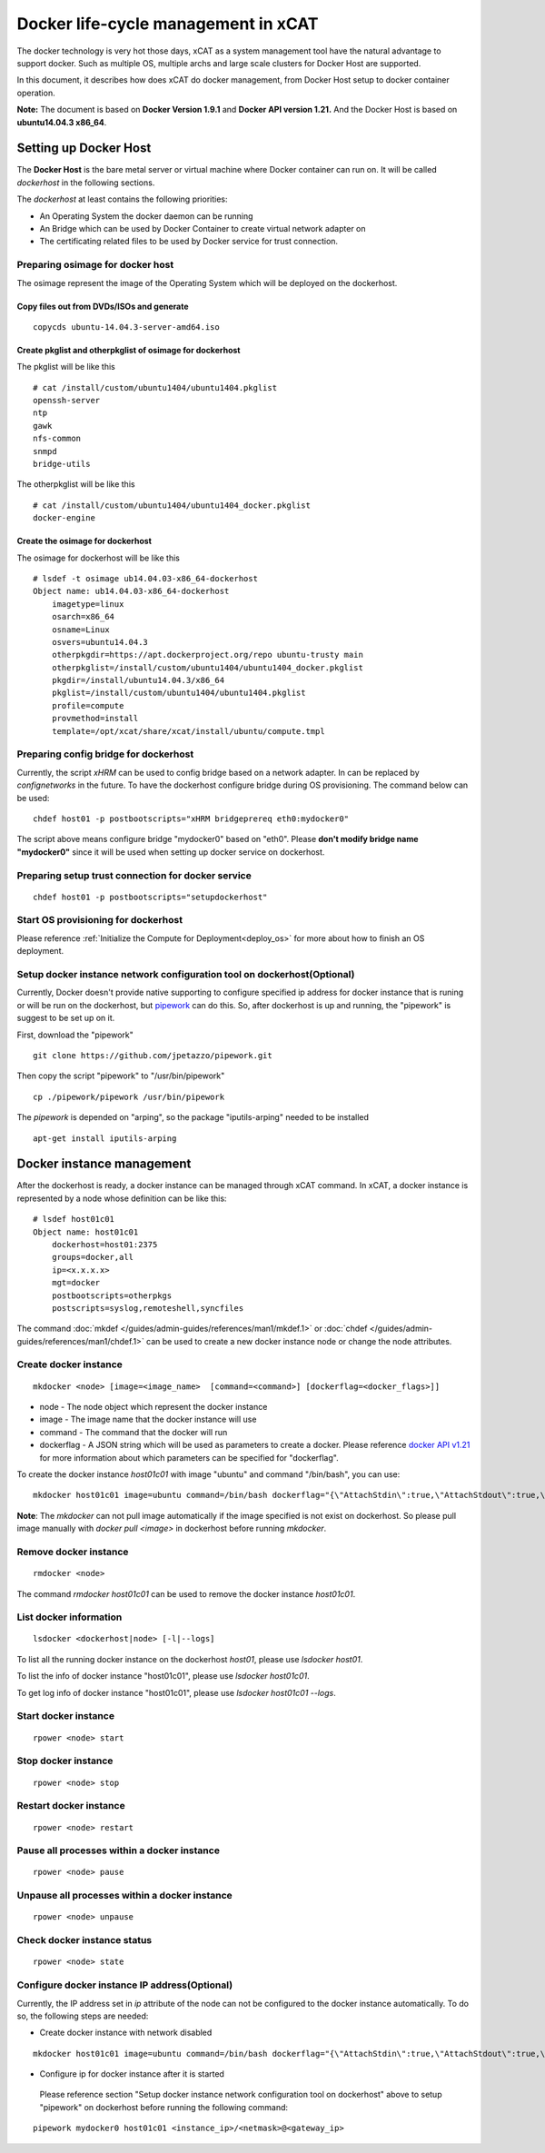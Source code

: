 Docker life-cycle management in xCAT
====================================

The docker technology is very hot those days, xCAT as a system management tool have the natural advantage to support docker. Such as multiple OS, multiple archs and large scale clusters for Docker Host are supported. 

In this document, it describes how does xCAT do docker management, from Docker Host setup to docker container operation. 

**Note:** The document is based on **Docker Version 1.9.1** and **Docker API version 1.21.** And the Docker Host is based on **ubuntu14.04.3 x86_64**.  

Setting up Docker Host
----------------------

The **Docker Host** is the bare metal server or virtual machine where Docker container can run on. It will be called *dockerhost* in the following sections. 

The *dockerhost* at least contains the following priorities:

* An Operating System the docker daemon can be running
* An Bridge which can be used by Docker Container to create virtual network adapter on
* The certificating related files to be used by Docker service for trust connection.

Preparing osimage for docker host
`````````````````````````````````
The osimage represent the image of the Operating System which will be deployed on the dockerhost. 

Copy files out from DVDs/ISOs and generate  
""""""""""""""""""""""""""""""""""""""""""

::  
   
  copycds ubuntu-14.04.3-server-amd64.iso

Create pkglist and otherpkglist of osimage for dockerhost
"""""""""""""""""""""""""""""""""""""""""""""""""""""""""

The pkglist will be like this ::

 # cat /install/custom/ubuntu1404/ubuntu1404.pkglist
 openssh-server
 ntp
 gawk
 nfs-common
 snmpd
 bridge-utils
 
The otherpkglist will be like this ::

 # cat /install/custom/ubuntu1404/ubuntu1404_docker.pkglist
 docker-engine

Create the osimage for dockerhost
"""""""""""""""""""""""""""""""""
The osimage for dockerhost will be like this ::

 # lsdef -t osimage ub14.04.03-x86_64-dockerhost
 Object name: ub14.04.03-x86_64-dockerhost
     imagetype=linux
     osarch=x86_64
     osname=Linux
     osvers=ubuntu14.04.3
     otherpkgdir=https://apt.dockerproject.org/repo ubuntu-trusty main
     otherpkglist=/install/custom/ubuntu1404/ubuntu1404_docker.pkglist
     pkgdir=/install/ubuntu14.04.3/x86_64
     pkglist=/install/custom/ubuntu1404/ubuntu1404.pkglist
     profile=compute
     provmethod=install
     template=/opt/xcat/share/xcat/install/ubuntu/compute.tmpl

Preparing config bridge for dockerhost
``````````````````````````````````````
Currently, the script *xHRM* can be used to config bridge based on a network adapter. In can be replaced by *confignetworks* in the future. To have the dockerhost configure bridge during OS provisioning. The command below can be used: ::

 chdef host01 -p postbootscripts="xHRM bridgeprereq eth0:mydocker0"

The script above means configure bridge "mydocker0" based on "eth0". Please **don't modify bridge name "mydocker0"** since it will be used when setting up docker service on dockerhost.

Preparing setup trust connection for docker service
```````````````````````````````````````````````````

::

 chdef host01 -p postbootscripts="setupdockerhost"

Start OS provisioning for dockerhost
````````````````````````````````````

Please reference :ref:`Initialize the Compute for Deployment<deploy_os>` for more about how to finish an OS deployment.

Setup docker instance network configuration tool on dockerhost(Optional)
````````````````````````````````````````````````````````````````````````

Currently, Docker doesn't provide native supporting to configure specified ip address for docker instance that is runing or will be run on the dockerhost, but `pipework <https://github.com/jpetazzo/pipework>`_ can do this. So, after dockerhost is up and running, the "pipework" is suggest to be set up on it.

First, download the "pipework" ::
    
 git clone https://github.com/jpetazzo/pipework.git
 
Then copy the script "pipework" to "/usr/bin/pipework" ::
   
 cp ./pipework/pipework /usr/bin/pipework 

The *pipework* is depended on "arping", so the package "iputils-arping" needed to be installed ::

 apt-get install iputils-arping

Docker instance management
--------------------------

After the dockerhost is ready, a docker instance can be managed through xCAT command. In xCAT, a docker instance is represented by a node whose definition can be like this: ::

 # lsdef host01c01
 Object name: host01c01
     dockerhost=host01:2375
     groups=docker,all
     ip=<x.x.x.x>
     mgt=docker
     postbootscripts=otherpkgs
     postscripts=syslog,remoteshell,syncfiles

The command :doc:`mkdef </guides/admin-guides/references/man1/mkdef.1>` or :doc:`chdef </guides/admin-guides/references/man1/chdef.1>` can be used to create a new docker instance node or change the node attributes.

Create docker instance
``````````````````````
::

 mkdocker <node> [image=<image_name>  [command=<command>] [dockerflag=<docker_flags>]]

* node - The node object which represent the docker instance
* image - The image name that the docker instance will use
* command - The command that the docker will run
* dockerflag - A JSON string which will be used as parameters to create a docker. Please reference `docker API v1.21 <https://docs.docker.com/engine/reference/api/docker_remote_api_v1.21/>`_ for more information about which parameters can be specified for "dockerflag".

To create the docker instance *host01c01* with image "ubuntu" and command "/bin/bash", you can use: ::
 
 mkdocker host01c01 image=ubuntu command=/bin/bash dockerflag="{\"AttachStdin\":true,\"AttachStdout\":true,\"AttachStderr\":true,\"OpenStdin\":true}"

**Note**: The *mkdocker* can not pull image automatically if the image specified is not exist on dockerhost. So please pull image manually with *docker pull <image>* in dockerhost before running *mkdocker*.  

Remove docker instance
``````````````````````
::

 rmdocker <node>

The command *rmdocker host01c01* can be used to remove the docker instance *host01c01*.

List docker information
```````````````````````
::

 lsdocker <dockerhost|node> [-l|--logs]

To list all the running docker instance on the dockerhost *host01*, please use *lsdocker host01*.

To list the info of docker instance "host01c01", please use *lsdocker host01c01*.

To get log info of docker instance "host01c01", please use *lsdocker host01c01 --logs*.

Start docker instance
`````````````````````
::

 rpower <node> start

Stop docker instance
````````````````````
::

 rpower <node> stop

Restart docker instance
```````````````````````
::

 rpower <node> restart

Pause all processes within a docker instance
````````````````````````````````````````````
::

 rpower <node> pause

Unpause all processes within a docker instance
``````````````````````````````````````````````
::

 rpower <node> unpause

Check docker instance status
````````````````````````````
::

 rpower <node> state

Configure docker instance IP address(Optional)
``````````````````````````````````````````````

Currently, the IP address set in *ip* attribute of the node can not be configured to the docker instance automatically. To do so, the following steps are needed:

* Create docker instance with network disabled

::

 mkdocker host01c01 image=ubuntu command=/bin/bash dockerflag="{\"AttachStdin\":true,\"AttachStdout\":true,\"AttachStderr\":true,\"OpenStdin\":true,\"NetworkDisabled\":true}"

* Configure ip for docker instance after it is started
 
 Please reference section "Setup docker instance network configuration tool on dockerhost" above to setup "pipework" on dockerhost before running the following command: 

::
 
 pipework mydocker0 host01c01 <instance_ip>/<netmask>@<gateway_ip>
